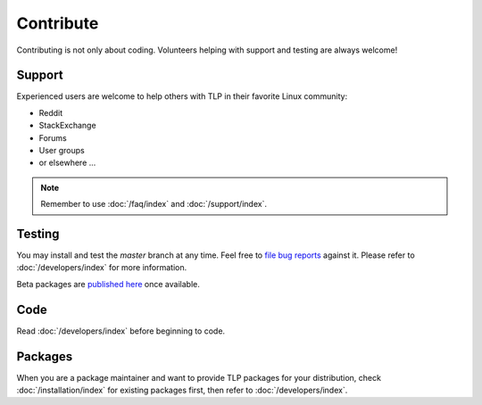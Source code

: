 Contribute
==========
Contributing is not only about coding. Volunteers helping with support and testing
are always welcome!

Support
-------
Experienced users are welcome to help others with TLP in their favorite Linux
community:

* Reddit
* StackExchange
* Forums
* User groups
* or elsewhere ...

.. note::

    Remember to use :doc:`/faq/index` and :doc:`/support/index`.

Testing
-------
You may install and test the `master` branch at any time. Feel free to `file bug
reports <https://github.com/linrunner/TLP/blob/master/.github/Bug_Reporting_Howto.md>`_
against it. Please refer to :doc:`/developers/index` for more information.

Beta packages are `published here <https://download.linrunner.de/packages/>`_
once available.

Code
----
Read :doc:`/developers/index` before beginning to code.

Packages
--------
When you are a package maintainer and want to provide TLP packages for your
distribution, check :doc:`/installation/index` for existing packages first,
then refer to :doc:`/developers/index`.
